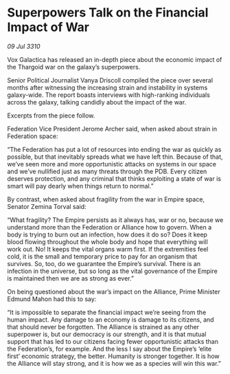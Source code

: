 * Superpowers Talk on the Financial Impact of War

/09 Jul 3310/

Vox Galactica has released an in-depth piece about the economic impact of the Thargoid war on the galaxy’s superpowers. 

Senior Political Journalist Vanya Driscoll compiled the piece over several months after witnessing the increasing strain and instability in systems galaxy-wide. The report boasts interviews with high-ranking individuals across the galaxy, talking candidly about the impact of the war. 

Excerpts from the piece follow. 

Federation Vice President Jerome Archer said, when asked about strain in Federation space: 

“The Federation has put a lot of resources into ending the war as quickly as possible, but that inevitably spreads what we have left thin. Because of that, we’ve seen more and more opportunistic attacks on systems in our space and we’ve nullified just as many threats through the PDB. Every citizen deserves protection, and any criminal that thinks exploiting a state of war is smart will pay dearly when things return to normal.” 

By contrast, when asked about fragility from the war in Empire space, Senator Zemina Torval said: 

“What fragility? The Empire persists as it always has, war or no, because we understand more than the Federation or Alliance how to govern. When a body is trying to burn out an infection, how does it do so? Does it keep blood flowing throughout the whole body and hope that everything will work out. No! It keeps the vital organs warm first. If the extremities feel cold, it is the small and temporary price to pay for an organism that survives. So, too, do we guarantee the Empire’s survival. There is an infection in the universe, but so long as the vital governance of the Empire is maintained then we are as strong as ever.” 

On being questioned about the war’s impact on the Alliance, Prime Minister Edmund Mahon had this to say: 

“It is impossible to separate the financial impact we’re seeing from the human impact. Any damage to an economy is damage to its citizens, and that should never be forgotten. The Alliance is strained as any other superpower is, but our democracy is our strength, and it is that mutual support that has led to our citizens facing fewer opportunistic attacks than the Federation’s, for example. And the less I say about the Empire’s ‘elite first’ economic strategy, the better. Humanity is stronger together. It is how the Alliance will stay strong, and it is how we as a species will win this war.”